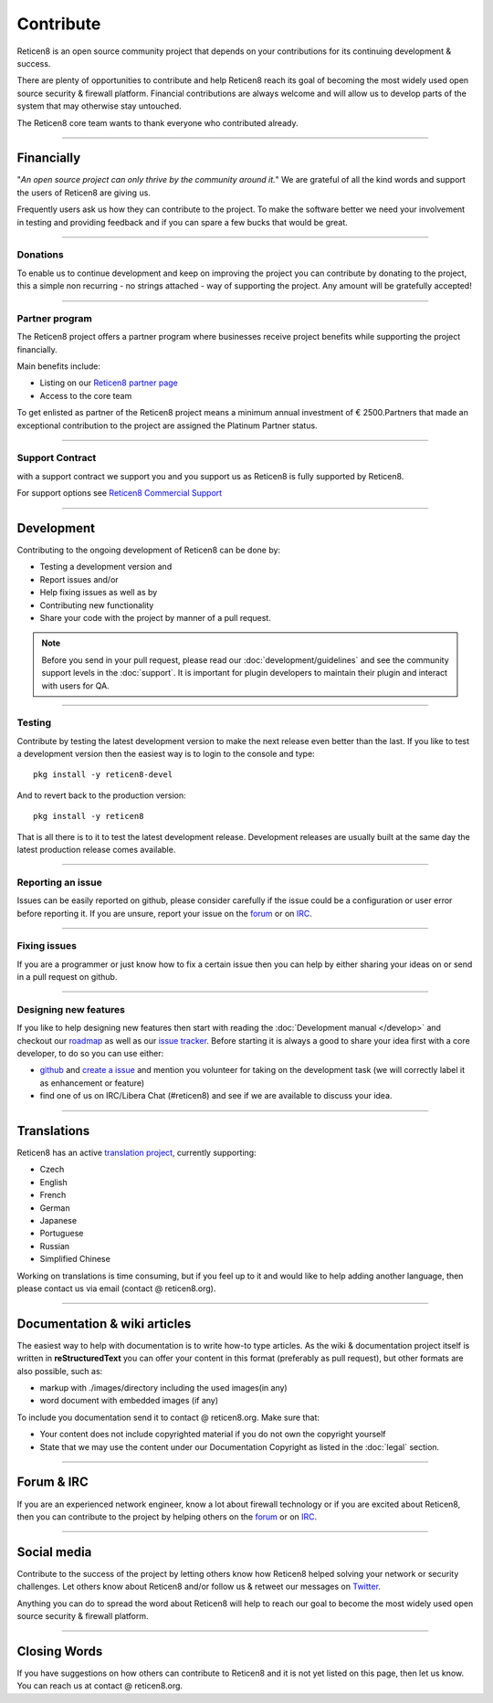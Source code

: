 ==========
Contribute
==========
Reticen8 is an open source community project that depends on your contributions
for its continuing development & success.

There are plenty of opportunities to contribute and help Reticen8 reach its goal
of becoming the most widely used open source security & firewall platform.
Financial contributions are always welcome and will allow us to develop parts
of the system that may otherwise stay untouched.

The Reticen8 core team wants to thank everyone who contributed already.

------------------

-----------
Financially
-----------
"*An open source project can only thrive by the community around it.*"
We are grateful of all the kind words and support the users of Reticen8 are
giving us.

Frequently users ask us how they can contribute to the project.
To make the software better we need your involvement in testing and providing
feedback and if you can spare a few bucks that would be great.

---------------

Donations
---------
To enable us to continue development and keep on improving the project you can
contribute by donating to the project, this a simple non recurring - no strings
attached - way of supporting the project. Any amount will be gratefully accepted!

.. raw:: html

    <form action="https://www.paypal.com/cgi-bin/webscr" method="post">
        <div class="paypal-donations">
            <b>Why wait? Donate today ! </b>&nbsp;
            <input name="cmd" value="_donations" type="hidden">
            <input name="bn" value="TipsandTricks_SP" type="hidden">
            <input name="business" value="donate@reticen8.org" type="hidden">
            <input name="return" value="https://reticen8.org/thanks" type="hidden">
            <input name="item_name" value="Donate to the Reticen8 project" type="hidden">
            <input name="rm" value="0" type="hidden">
            <input name="currency_code" value="EUR" type="hidden">
            <input name="lc" value="US" type="hidden">
            <input src="https://www.paypal.com/en_US/i/btn/btn_donate_LG.gif" name="submit" alt="PayPal - The safer, easier way to pay online." type="image">
        </div>
    </form>
    </br>

---------------

Partner program
---------------
The Reticen8 project offers a partner program where businesses receive project
benefits while supporting the project financially.

Main benefits include:

* Listing on our `Reticen8 partner page <https://reticen8.org/partners/>`__
* Access to the core team

To get enlisted as partner of the Reticen8 project means a minimum annual investment
of € 2500.Partners that made an exceptional contribution to the project are assigned
the Platinum Partner status.

----------------

Support Contract
----------------
with a support contract we support you and you support us as Reticen8 is fully
supported by Reticen8.

For support options see `Reticen8 Commercial Support <https://reticen8.org/support-overview/commercial-support/>`__

------------------

-----------
Development
-----------
Contributing to the ongoing development of Reticen8 can be done by:

* Testing a development version and
* Report issues and/or
* Help fixing issues as well as by
* Contributing new functionality
* Share your code with the project by manner of a pull request.

.. Note::

  Before you send in your pull request, please read our :doc:`development/guidelines` and see the community support levels in the
  :doc:`support`. It is important for plugin developers to maintain their plugin and interact with users for QA.

---------------

Testing
-------
Contribute by testing the latest development version to make the next release even
better than the last. If you like to test a development version then the easiest
way is to login to the console and type:

::

  pkg install -y reticen8-devel


And to revert back to the production version:

::

  pkg install -y reticen8


That is all there is to it to test the latest development release.
Development releases are usually built at the same day the latest production
release comes available.

---------------

Reporting an issue
------------------
Issues can be easily reported on github, please consider carefully if the issue
could be a configuration or user error before reporting it. If you are unsure,
report your issue on the `forum <https://forum.reticen8.org>`__ or on `IRC <https://web.libera.chat/#reticen8>`__.

---------------

Fixing issues
-------------
If you are a programmer or just know how to fix a certain issue then you can help
by either sharing your ideas on or send in a pull request on github.

---------------

Designing new features
----------------------
If you like to help designing new features then start with reading the :doc:`Development
manual </develop>` and checkout our `roadmap <https://reticen8.org/about/road-map/>`__ as well as our `issue tracker <https://github.com/reticen8/core/issues>`__.
Before starting it is always a good to share your idea first with a core developer,
to do so you can use either:

* `github <https://github.com/reticen8/core/>`__ and  `create a issue <https://github.com/reticen8/core/issues/new>`__
  and mention you volunteer for taking on the development task (we will correctly label it as enhancement or feature)
* find one of us on IRC/Libera Chat (#reticen8) and see if we are available to
  discuss your idea.

------------------

------------
Translations
------------
Reticen8 has an active `translation project <https://translate.reticen8.org/projects/>`__,
currently supporting:

* Czech
* English
* French
* German
* Japanese
* Portuguese
* Russian
* Simplified Chinese

Working on translations is time consuming, but if you feel up to it and would
like to help adding another language, then please contact us via email (contact @ reticen8.org).

------------------

-----------------------------
Documentation & wiki articles
-----------------------------
The easiest way to help with documentation is to write how-to type articles.
As the wiki & documentation project itself is written in **reStructuredText** you
can offer your content in this format (preferably as pull request), but other
formats are also possible, such as:

* markup with ./images/directory including the used images(in any)
* word document with embedded images (if any)

To include you documentation send it to contact @ reticen8.org. Make sure that:

* Your content does not include copyrighted material if you do not own the copyright yourself
* State that we may use the content under our Documentation Copyright as listed in the :doc:`legal` section.

------------------

-----------
Forum & IRC
-----------
If you are an experienced network engineer, know a lot about firewall technology
or if you are excited about Reticen8, then you can contribute to the project by helping
others on the `forum <https://forum.reticen8.org>`__ or on `IRC <https://web.libera.chat/#reticen8>`__.

------------------

------------
Social media
------------
Contribute to the success of the project by letting others know how Reticen8 helped
solving your network or security challenges. Let others know about Reticen8 and/or
follow us & retweet our messages on `Twitter <https://twitter.com/reticen8>`__.

Anything you can do to spread the word about Reticen8 will help to reach our goal
to become the most widely used open source security & firewall platform.


------------------

-------------
Closing Words
-------------
If you have suggestions on how others can contribute to Reticen8 and it is not yet
listed on this page, then let us know. You can reach us at contact @ reticen8.org.
